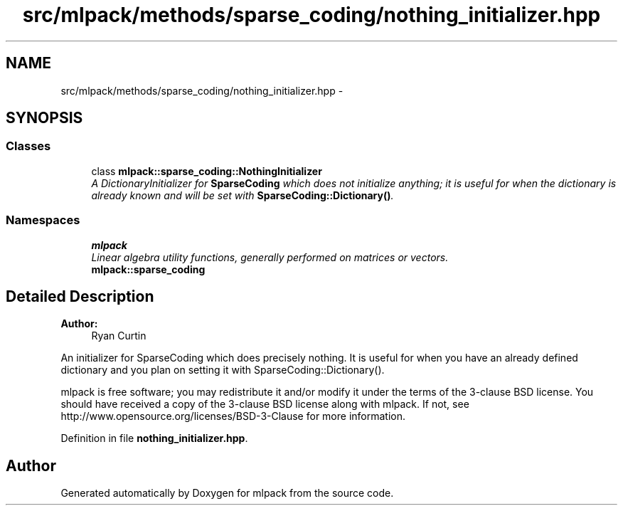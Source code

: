 .TH "src/mlpack/methods/sparse_coding/nothing_initializer.hpp" 3 "Sat Mar 25 2017" "Version master" "mlpack" \" -*- nroff -*-
.ad l
.nh
.SH NAME
src/mlpack/methods/sparse_coding/nothing_initializer.hpp \- 
.SH SYNOPSIS
.br
.PP
.SS "Classes"

.in +1c
.ti -1c
.RI "class \fBmlpack::sparse_coding::NothingInitializer\fP"
.br
.RI "\fIA DictionaryInitializer for \fBSparseCoding\fP which does not initialize anything; it is useful for when the dictionary is already known and will be set with \fBSparseCoding::Dictionary()\fP\&. \fP"
.in -1c
.SS "Namespaces"

.in +1c
.ti -1c
.RI " \fBmlpack\fP"
.br
.RI "\fILinear algebra utility functions, generally performed on matrices or vectors\&. \fP"
.ti -1c
.RI " \fBmlpack::sparse_coding\fP"
.br
.in -1c
.SH "Detailed Description"
.PP 

.PP
\fBAuthor:\fP
.RS 4
Ryan Curtin
.RE
.PP
An initializer for SparseCoding which does precisely nothing\&. It is useful for when you have an already defined dictionary and you plan on setting it with SparseCoding::Dictionary()\&.
.PP
mlpack is free software; you may redistribute it and/or modify it under the terms of the 3-clause BSD license\&. You should have received a copy of the 3-clause BSD license along with mlpack\&. If not, see http://www.opensource.org/licenses/BSD-3-Clause for more information\&. 
.PP
Definition in file \fBnothing_initializer\&.hpp\fP\&.
.SH "Author"
.PP 
Generated automatically by Doxygen for mlpack from the source code\&.
